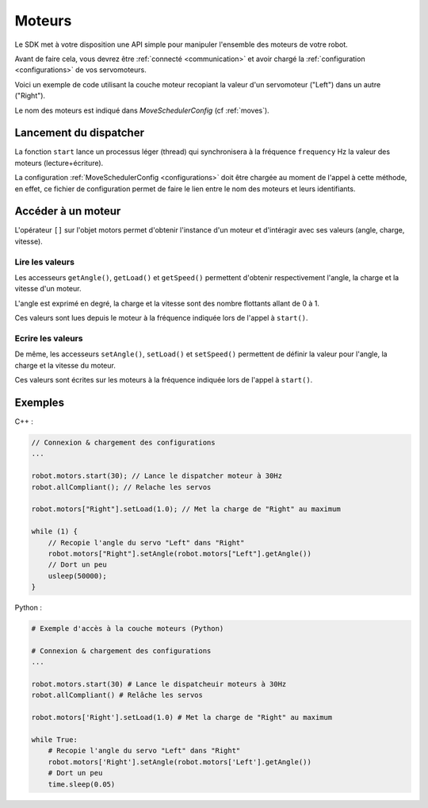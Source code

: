 
.. _motors:

Moteurs
=======

Le SDK met à votre disposition une API simple pour manipuler l'ensemble des moteurs
de votre robot.

Avant de faire cela, vous devrez être :ref:`connecté <communication>` et avoir 
chargé la :ref:`configuration <configurations>` de vos servomoteurs.

Voici un exemple de code utilisant la couche moteur recopiant la valeur d'un servomoteur
("Left") dans un autre ("Right").

Le nom des moteurs est indiqué dans `MoveSchedulerConfig` (cf :ref:`moves`).

Lancement du dispatcher
-----------------------

.. cpp:function:: Motor *Motors::start(int frequency)

.. py:function:: Motors.start(frequency)

La fonction ``start`` lance un processus léger (thread) qui synchronisera à la fréquence
``frequency`` Hz la valeur des moteurs (lecture+écriture).

La configuration :ref:`MoveSchedulerConfig <configurations>` doit être chargée au moment de
l'appel à cette méthode, en effet, ce fichier de configuration permet de faire le lien entre
le nom des moteurs et leurs identifiants.

Accéder à un moteur
-------------------

.. cpp:function:: void Motors::operator[](string name)

.. py:function:: Motors.__getitem__(name)

L'opérateur ``[]`` sur l'objet motors permet d'obtenir l'instance d'un moteur et d'intéragir
avec ses valeurs (angle, charge, vitesse).

Lire les valeurs
~~~~~~~~~~~~~~~~

.. cpp:function:: double Motor::getAngle()
.. cpp:function:: double Motor::getLoad()
.. cpp:function:: double Motor::getSpeed()

.. py:function:: Motor.getAngle()
.. py:function:: Motor.getLoad()
.. py:function:: Motor.getSpeed()

Les accesseurs ``getAngle()``, ``getLoad()`` et ``getSpeed()`` permettent d'obtenir respectivement
l'angle, la charge et la vitesse d'un moteur.

L'angle est exprimé en degré, la charge et la vitesse sont des nombre flottants allant de 0 à 1.

Ces valeurs sont lues depuis le moteur à la fréquence indiquée lors de l'appel à ``start()``.

Ecrire les valeurs
~~~~~~~~~~~~~~~~~~

.. cpp:function:: void Motor::setAngle(double angle)
.. cpp:function:: void Motor::setLoad(double load)
.. cpp:function:: void Motor::setSpeed(double speed)

.. py:function:: Motor.setAngle(angle)
.. py:function:: Motor.setLoad(load)
.. py:function:: Motor.setSpeed(speed)

De même, les accesseurs ``setAngle()``, ``setLoad()`` et ``setSpeed()`` permettent de définir
la valeur pour l'angle, la charge et la vitesse du moteur.

Ces valeurs sont écrites sur les moteurs à la fréquence indiquée lors de l'appel à ``start()``.

Exemples
--------

C++ :

.. code-block:: cpp

    // Connexion & chargement des configurations
    ...

    robot.motors.start(30); // Lance le dispatcher moteur à 30Hz
    robot.allCompliant(); // Relache les servos

    robot.motors["Right"].setLoad(1.0); // Met la charge de "Right" au maximum

    while (1) {
        // Recopie l'angle du servo "Left" dans "Right"
        robot.motors["Right"].setAngle(robot.motors["Left"].getAngle())
        // Dort un peu
        usleep(50000);
    }

Python :

.. code-block:: python

    # Exemple d'accès à la couche moteurs (Python)

    # Connexion & chargement des configurations
    ...

    robot.motors.start(30) # Lance le dispatcheuir moteurs à 30Hz
    robot.allCompliant() # Relâche les servos

    robot.motors['Right'].setLoad(1.0) # Met la charge de "Right" au maximum

    while True:
        # Recopie l'angle du servo "Left" dans "Right"
        robot.motors['Right'].setAngle(robot.motors['Left'].getAngle())
        # Dort un peu
        time.sleep(0.05)

